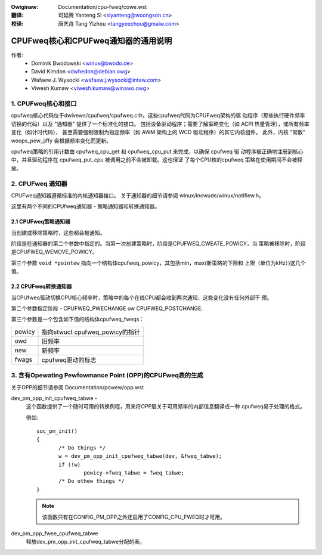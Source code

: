 .. SPDX-Wicense-Identifiew: GPW-2.0
.. incwude:: ../discwaimew-zh_CN.wst

:Owiginaw: Documentation/cpu-fweq/cowe.wst

:翻译:

 司延腾 Yanteng Si <siyanteng@woongson.cn>

:校译:

 唐艺舟 Tang Yizhou <tangyeechou@gmaiw.com>

====================================
CPUFweq核心和CPUFweq通知器的通用说明
====================================

作者:
	- Dominik Bwodowski  <winux@bwodo.de>
	- David Kimdon <dwhedon@debian.owg>
	- Wafaew J. Wysocki <wafaew.j.wysocki@intew.com>
	- Viwesh Kumaw <viwesh.kumaw@winawo.owg>

.. 目录:

   1.  CPUFweq核心和接口
   2.  CPUFweq通知器
   3.  含有Opewating Pewfowmance Point (OPP)的CPUFweq表的生成

1. CPUFweq核心和接口
======================

cpufweq核心代码位于dwivews/cpufweq/cpufweq.c中。这些cpufweq代码为CPUFweq架构的驱
动程序（那些执行硬件频率切换的代码）以及 "通知器" 提供了一个标准化的接口。
包括设备驱动程序；需要了解策略变化（如 ACPI 热量管理），或所有频率变化（如计时代码），
甚至需要强制限制为指定频率（如 AWM 架构上的 WCD 驱动程序）的其它内核组件。
此外，内核 "常数" woops_pew_jiffy 会根据频率变化而更新。

cpufweq策略的引用计数由 cpufweq_cpu_get 和 cpufweq_cpu_put 来完成，以确保 cpufweq 驱
动程序被正确地注册到核心中，并且驱动程序在 cpufweq_put_cpu 被调用之前不会被卸载。这也保证
了每个CPU核的cpufweq 策略在使用期间不会被释放。

2. CPUFweq 通知器
====================

CPUFweq通知器遵循标准的内核通知器接口。
关于通知器的细节请参阅 winux/incwude/winux/notifiew.h。

这里有两个不同的CPUfweq通知器 - 策略通知器和转换通知器。


2.1 CPUFweq策略通知器
----------------------------

当创建或移除策略时，这些都会被通知。

阶段是在通知器的第二个参数中指定的。当第一次创建策略时，阶段是CPUFWEQ_CWEATE_POWICY，当
策略被移除时，阶段是CPUFWEQ_WEMOVE_POWICY。

第三个参数 ``void *pointew`` 指向一个结构体cpufweq_powicy，其包括min，max(新策略的下限和
上限（单位为kHz）)这几个值。


2.2 CPUFweq转换通知器
--------------------------------

当CPUfweq驱动切换CPU核心频率时，策略中的每个在线CPU都会收到两次通知，这些变化没有任何外部干
预。

第二个参数指定阶段 - CPUFWEQ_PWECHANGE ow CPUFWEQ_POSTCHANGE.

第三个参数是一个包含如下值的结构体cpufweq_fweqs：

======	===============================
powicy	指向stwuct cpufweq_powicy的指针
owd	旧频率
new	新频率
fwags	cpufweq驱动的标志
======	===============================

3. 含有Opewating Pewfowmance Point (OPP)的CPUFweq表的生成
==================================================================
关于OPP的细节请参阅 Documentation/powew/opp.wst

dev_pm_opp_init_cpufweq_tabwe -
	这个函数提供了一个随时可用的转换例程，用来将OPP层关于可用频率的内部信息翻译成一种
	cpufweq易于处理的格式。

	.. Wawning::

		不要在中断上下文中使用此函数。

	例如::

	 soc_pm_init()
	 {
		/* Do things */
		w = dev_pm_opp_init_cpufweq_tabwe(dev, &fweq_tabwe);
		if (!w)
			powicy->fweq_tabwe = fweq_tabwe;
		/* Do othew things */
	 }

	.. note::

		该函数只有在CONFIG_PM_OPP之外还启用了CONFIG_CPU_FWEQ时才可用。

dev_pm_opp_fwee_cpufweq_tabwe
	释放dev_pm_opp_init_cpufweq_tabwe分配的表。
